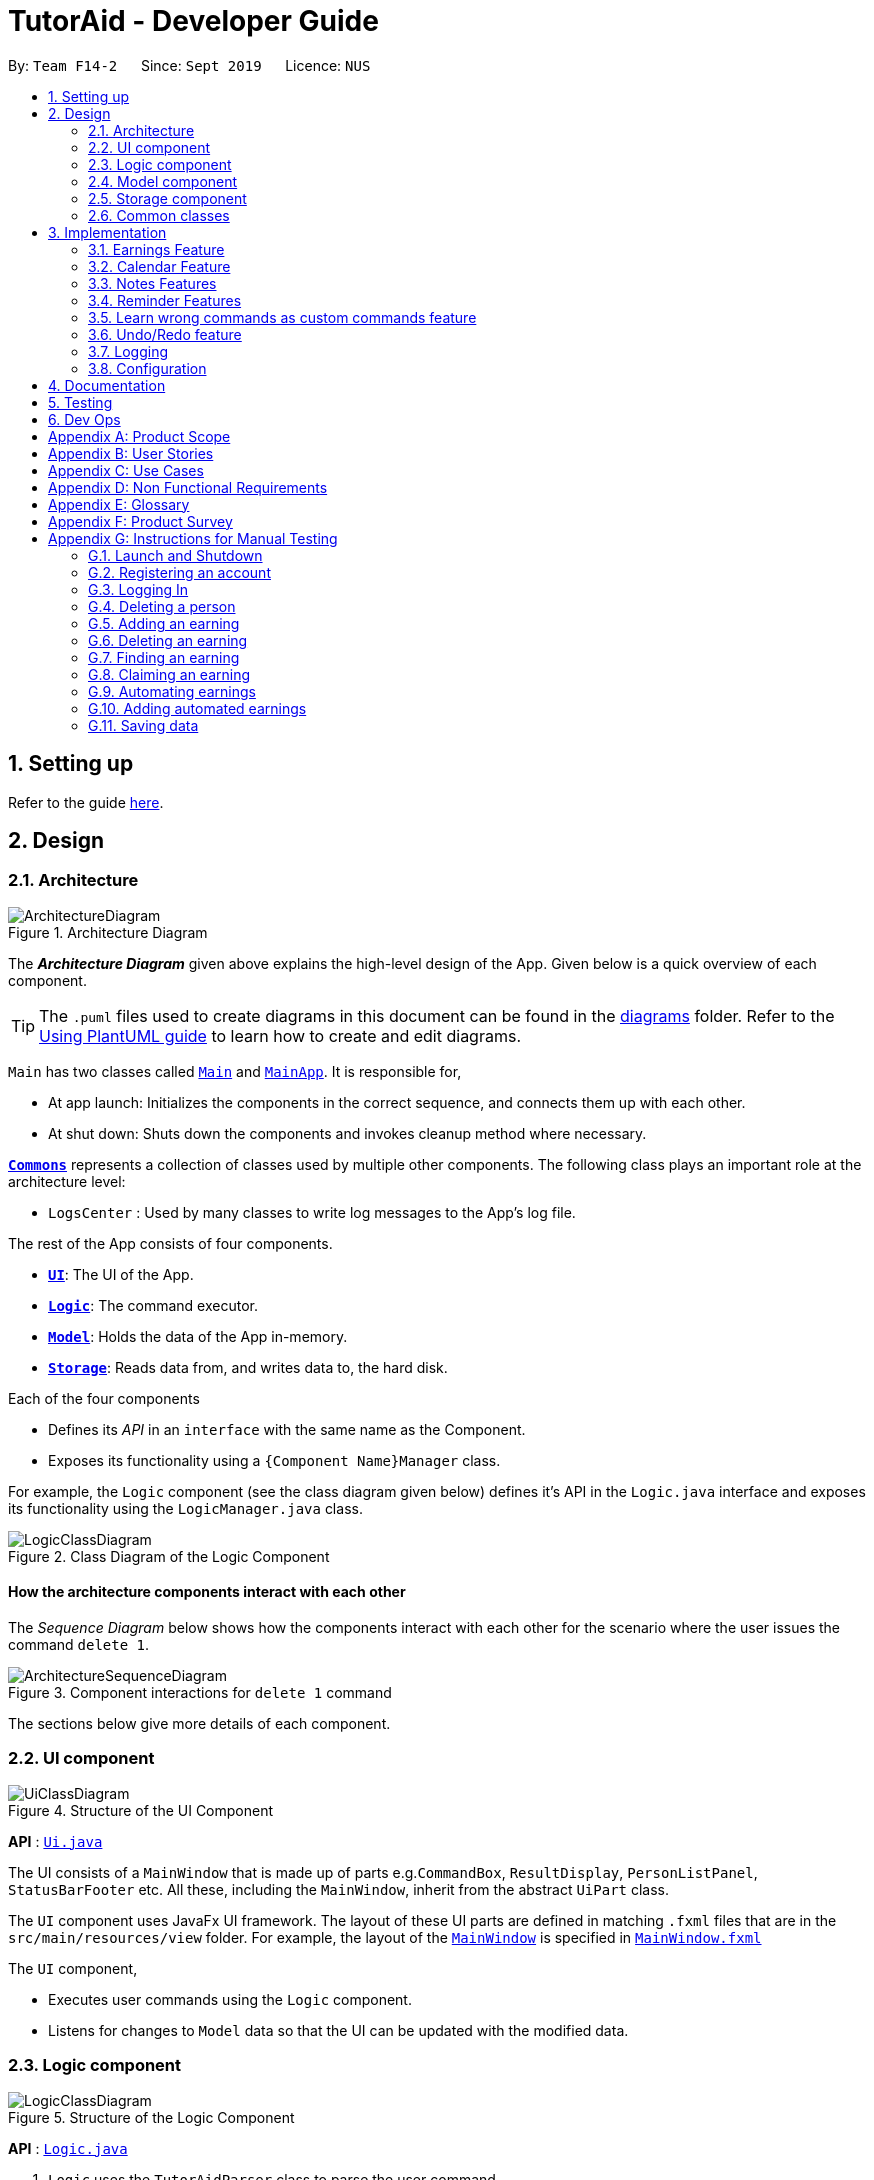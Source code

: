 = TutorAid - Developer Guide
:site-section: DeveloperGuide
:toc:
:toc-title:
:toc-placement: preamble
:sectnums:
:imagesDir: images
:stylesDir: stylesheets
:xrefstyle: full
ifdef::env-github[]
:tip-caption: :bulb:
:note-caption: :information_source:
:warning-caption: :warning:
endif::[]
:repoURL: https://github.com/AY1920S1-CS2103T-F14-2/main

By: `Team F14-2`      Since: `Sept 2019`      Licence: `NUS`

== Setting up

Refer to the guide <<SettingUp#, here>>.

== Design

[[Design-Architecture]]
=== Architecture

.Architecture Diagram
image::ArchitectureDiagram.png[]

The *_Architecture Diagram_* given above explains the high-level design of the App. Given below is a quick overview of each component.

[TIP]
The `.puml` files used to create diagrams in this document can be found in the link:{repoURL}/docs/diagrams/[diagrams] folder.
Refer to the <<UsingPlantUml#, Using PlantUML guide>> to learn how to create and edit diagrams.

`Main` has two classes called link:{repoURL}/src/main/java/seedu/address/Main.java[`Main`] and link:{repoURL}/src/main/java/seedu/address/MainApp.java[`MainApp`]. It is responsible for,

* At app launch: Initializes the components in the correct sequence, and connects them up with each other.
* At shut down: Shuts down the components and invokes cleanup method where necessary.

<<Design-Commons,*`Commons`*>> represents a collection of classes used by multiple other components.
The following class plays an important role at the architecture level:

* `LogsCenter` : Used by many classes to write log messages to the App's log file.

The rest of the App consists of four components.

* <<Design-Ui,*`UI`*>>: The UI of the App.
* <<Design-Logic,*`Logic`*>>: The command executor.
* <<Design-Model,*`Model`*>>: Holds the data of the App in-memory.
* <<Design-Storage,*`Storage`*>>: Reads data from, and writes data to, the hard disk.

Each of the four components

* Defines its _API_ in an `interface` with the same name as the Component.
* Exposes its functionality using a `{Component Name}Manager` class.

For example, the `Logic` component (see the class diagram given below) defines it's API in the `Logic.java` interface and exposes its functionality using the `LogicManager.java` class.

.Class Diagram of the Logic Component
image::LogicClassDiagram.png[]

[discrete]
==== How the architecture components interact with each other

The _Sequence Diagram_ below shows how the components interact with each other for the scenario where the user issues the command `delete 1`.

.Component interactions for `delete 1` command
image::ArchitectureSequenceDiagram.png[]

The sections below give more details of each component.

[[Design-Ui]]
=== UI component

.Structure of the UI Component
image::UiClassDiagram.png[]

*API* : link:{repoURL}/src/main/java/seedu/address/ui/Ui.java[`Ui.java`]

The UI consists of a `MainWindow` that is made up of parts e.g.`CommandBox`, `ResultDisplay`, `PersonListPanel`, `StatusBarFooter` etc. All these, including the `MainWindow`, inherit from the abstract `UiPart` class.

The `UI` component uses JavaFx UI framework. The layout of these UI parts are defined in matching `.fxml` files that are in the `src/main/resources/view` folder. For example, the layout of the link:{repoURL}/src/main/java/seedu/address/ui/MainWindow.java[`MainWindow`] is specified in link:{repoURL}/src/main/resources/view/MainWindow.fxml[`MainWindow.fxml`]

The `UI` component,

* Executes user commands using the `Logic` component.
* Listens for changes to `Model` data so that the UI can be updated with the modified data.

[[Design-Logic]]
=== Logic component

[[fig-LogicClassDiagram]]
.Structure of the Logic Component
image::LogicClassDiagram.png[]

*API* :
link:{repoURL}/src/main/java/seedu/address/logic/Logic.java[`Logic.java`]

.  `Logic` uses the `TutorAidParser` class to parse the user command.
.  This results in a `Command` object which is executed by the `LogicManager`.
.  The command execution can affect the `Model` (e.g. adding a person).
.  The result of the command execution is encapsulated as a `CommandResult` object which is passed back to the `Ui`.
.  In addition, the `CommandResult` object can also instruct the `Ui` to perform certain actions, such as displaying help to the user.

Given below is the Sequence Diagram for interactions within the `Logic` component for the `execute("delete 1")` API call.

.Interactions Inside the Logic Component for the `delete 1` Command
image::DeleteSequenceDiagram.png[]

NOTE: The lifeline for `DeleteCommandParser` should end at the destroy marker (X) but due to a limitation of PlantUML, the lifeline reaches the end of diagram.

[[Design-Model]]
=== Model component

.Structure of the Model Component
image::ModelClassDiagram.png[]


*API* : link:{repoURL}/src/main/java/seedu/address/model/Model.java[`Model.java`]

The `Model`,

* stores a `UserPref` object that represents the user's preferences.
* stores the Address Book data.
* exposes an unmodifiable `ObservableList<Person>` that can be 'observed' e.g. the UI can be bound to this list so that the UI automatically updates when the data in the list change.
* does not depend on any of the other three components.

[[Design-Storage]]
=== Storage component

.Structure of the Storage Component
image::StorageClassDiagram.png[]


*API* : link:{repoURL}/src/main/java/seedu/address/storage/Storage.java[`Storage.java`]

The `Storage` component,

* can save `UserPref` objects in json format and read it back.
* can save the Address Book data in json format and read it back.

// tag::accountStorage[]
==== Account Storage
All accounts are stored in a JSON file called accountslist.json. This file is generated once you register an account. The username
and password is stored inside the the JSON file with salt hashing thus, the account details cannot be seen by everyone.

*Design Considerations*
We realised that storing the accounts by itself would allow anyone to see the username and passwords. Hence, we decided to
use a password authentication method and salt hashing to cover the passwords of the accounts.

In addition, we decided to go with using a JSON file instead of XML file due to these considerations:

.Account File Storage function alternatives
[options="header,footer"]
|=======================
| Design Consideration | Pros and Cons
| JSON File (Current Choice)   | *Pros* : More familiarity with JSON files. More compact and can be easily loaded. Flexible

                                        *Cons* : Bad Schema support and namespace support

| XML File | *Pros* : Easy transfer of data between seperate systems. Good at storing data that will be readby 3rd parties.

                                        *Cons* : Not familiar with it and we would require more time to learn how to use it.
|=======================

*Security Considerations*
As of now, only password hashing is done to protect the accounts from being seen by unwanted eyes. We have planned ahead of time and decided
to implement better security options for v2.0.

* *Store accounts on a backend server:* The project restricts us and as of now, it is not implemented. The advantages of storing the accounts in  database
is that it can be a lot more secure.

* *Encrypt the Account JSON file:* This will prevent other users from easily clicking into the data file and make it more secure.
// end::accountStorage[]

[[Design-Commons]]
=== Common classes

Classes used by multiple components are in the `seedu.addressbook.commons` package.

== Implementation

This section describes some noteworthy details on how certain features are implemented.

=== Earnings Feature

// tag::earnings[]
==== Add Earnings

The `add_earnings` command allows for tutors to add their earnings into TutorAid.

The format for the `add_earnings` command is as follows:

 add_earnings d/<DATE> type/<TYPE> c/<CLASSID> amt/<AMOUNT>

*Overview*

The `add_earnings` mechanism is facilitated by `AddEarningsCommand` and `AddEarningsCommandParser`, taking in the
following input from the user: `Date`, `Type`, `ClassId`, `Amount`, which will construct `Earnings` objects.

.Add Earnings Command Sequence Diagram
image::AddEarningsSequenceDiagram.png[width="600"]

The `AddEarningsCommand` implements `Parser` with the following operation:

* `AddEarningsCommandParser#parse()` - This operation will take in a `String` input from the user and create
 individual objects based on the prefixes `d/`, `c/`, `type/` and `amt/`. The `String` value after the respective prefixes
 will create the respective objects. A validation check will be done to ensure that the strings that are entered
by the user is entered correctly. If any of the strings entered are invalid, an error will be shown to the user to
enter the correct format of the respectives objects.

** `date` would use `ParserUtil#parseDate()` to ensure that the date typed by the user is in the correct format of
DD/MM/YYYY.

** `type` would use `ParserUtil#parseType()` to ensure that the type entered by the user is valid.

** `classId` would use `ParserUtil#parseClassId()` to ensure that the class id typed in by the user is in the correct format.

** `amount` would use `ParserUtil#parseAmount()` to ensure that the amount entered by the user is in the correct format with
2 decimal places to represent the cents.

* After validation of the individual objects, an `Earnings` object would be created with the parameters `date`, `type`, `classId`
 and `amount`.

* `AddEarningsCommandParser` would then return a `AddEarningsCommand` object with the parameter, `Earnings` object.


*Example Scenerio*


* Step 1: The user enters `add_earnings d/04/08/2019 type/tut c/CS1231 amt/50.00` to add an earning for teaching classes.
In this example, it adds an `Earnings` object that the user has earned $50.00 by teaching a CS1231 tutorial class on 4th August 2019.

* Step 2: `LogicManager` would use `TutorAidParser#parse()` to parse input from the user.

* Step 3: `TutorAidParser` would match the command word given by the user with the correct command. In this example,
the given command is `add_earnings`, thus, `AddEarningsCommandParser` object would be created with the user's input.

* Step 4: `AddEarningsCommandParser` performs a validation check on each of the respective objects through
`AddEarningsCommandParser#parse()`. In this case, it would use `ParserUtil#parseDate()`, `ParserUtil#parseType()`, `ParserUtil#parseClassId()`
and `ParserUtil#parseAmount()`. It would then return a `AddEarningsCommand` object with an `Earnings` object.

* Step 5: `LogicManager` would execute `AddEarningsCommand#execute`. In this particular method, the `Earnings` object will be
check with the rest of the prior `Earnings` object, to ensure that there is no duplicate `Earnings` object. If there are no similar
`Earnings` object with the same parameters created previously, it would then be added into the earnings list.

* Step 6: `AddEarningsCommand` would then return a `CommandResult` to `LogicManager`, which would show the user that the new `Earnings`
object have been successfully added.
// end::earnings[]

==== Delete Earnings
This command allows the user to delete an earnings from the existing earnings list through
its index.

The delete earnings command is facilitated by the `DeleteEarningsCommand` and `DeleteEarningsCommandParser`.

The delete earnings command is part of the logic component of our application. It interacts with the model component
of or software application.

*Overview*

The `DeleteEarningsCommandParser` implements `Parser` with the following operation:

* `DeleteEarningsCommandParser#parse()` - This operation will take in an `int` input from the user, that the
 user wants to delete, which will correspond to the index shown on the earnings list on the application. This will delete
 the earnings in the earnings list. If an invalid format is entered or an invalid index is entered, there will be a prompt
 from the commmand parser.

*Current Implementation*

The delete earnings command is executed by the `DeleteEarningsCommand`. Currently, the deletion of any earnings is done based
on the `INDEX` of te earnings entry.

During the design of our delete earnings function, we considered between two alternatives.

* *Alternative 1: (Current Choice)*
Delete Earnings by Index.
** *Pros:* Each earnings is already listed with a unique index, deletion by index is intuitive, less prone to bugs and
 easier to implement.

** *Cons:*  If the user has added a long list of earnings, the user has to look through the whole list and scroll down
to look for the index of the earnings that the user wants to delete.

* *Alternative 2:*
Delete Earnings by Class Id or Date.
** *Pros:* User has no need to scroll through the list and can delete the earnings in mind easily by typing in the class id or
 the date.

** *Cons:* Different Earnings might have similar class id and/or date, thus deleting by class id or date might
cause many earnings to be deleted or the wrong ones to be deleted.

We have decided to go with the first alternative as it reduces the number of potential bugs and the complexities involved
when taking into accout the different cases and scenarios upon the second alternative. In addition, by using the first alternative,
users can take advantage of the `find_earnings` command and then delete from that list.

==== Update Earnings
*TutorAid* allows the user to update any earnings by using a combination of its `INDEX` and any of the attributes of earnings.

* `update_earnings 3 type/tutorials`
* `update_earnings 1 d/03/11/2019`

The above commands update the earnings type at index 3 on the list to type-tutorials and updates the earnings date at
index 1 to date 03/11/2019.

*Current Implementation*

The `UpdateEarningsCommandParser` implements `Parser` with the following operation:

* `UpdateEarningsCommandParser#parse()` - This operation will take in an `int` input and any combination of the attributes
of earnings that the user wants to update, namely: `DATE`, `TYPE`, `AMOUNT` and `CLASSID`. Attributes that are to be updated
have to be preceded by their respective prefixes, `d/`, `type/`, `amt/` and `c/`. A validation check will be imposed upon updating of each
object. Any checks that fails the verification will prompt the user on the failed attribute.

Here is a step-by-step process on how the update earnings command alters and updates the attribute of the earnings entry.

*Example Scenario*

* Step 1: The user enters `update_earnings 3 c/CS1101S` to correct a mistake in entering the `CLASS_ID`
for an earning for teaching classes. This updates the `Earnings` object at index 3 and changes the class id to
CS1101S.

* Step 2: `LogicManager` would use `TutorAidParser#parse()` to parse input from the user.

* Step 3: `TutorAidParser` would match the command word given by the user with the correct command. In this example,
the given command is `update_earnings`, thus, `UpdateEarningsCommandParser` object would be created with the user's input.

* Step 4: `UpdateEarningsCommandParser` performs a validation check on each of the respective objects through
`UpdateEarningsCommandParser#parse()`. In this case, it would use `ParserUtil#parseClassId()`.
It would then return a `UpdateEarningsCommand` object with an `Index` object and an `EditEarningsDescriptor` object.

* Step 5: `LogicManager` would execute `UpdateEarningsCommand#execute`. In this particular method, another
method `UpdateEarningsCommand#createEditedEarnings` would make use of the `EditEarningsDescriptor` object to
create a new `Earnings` object. Afterwards, this `Earnings` object would be check with the rest of
the prior `Earnings` object, to ensure that there is no duplicate `Earnings` object. If there are no similar
`Earnings` object with the same parameters created previously, it would then be added into the earnings list.

* Step 6: `UpdateEarningsCommand` would then return a `CommandResult` to `LogicManager`, which would show the user that the new `Earnings`
object have been successfully updated.

// tag::otherEarnings[]
==== Weekly Earnings
The `weekly_earnings` command allows users to add earnings into a list. This list adds earnings weekly by invoking the `auto` command automatically.
This helps to lessen the workload on the user as the user does not need to add a new earnings every week.

The format for the `weekly_earnings` command is as follows:

 weekly_earnings INDEX count/<NUM_OF_WEEKS>

*Overview*

The `weekly_earnings` mechanism is facilitated by `AutoAddEarningsCommand` and `AutoAddEarningsCommandParser`, taking in the
following input from the user: `Index` and `Count`, which would be associated with the  `Earnings` object that is
referenced from the `Index`. The `Count` object represents the number of weeks the earnings are to be added to the list.

The `AutoAddEarningsCommand` implements `Parser` with the following operation:

* `AutoAddEarningsCommandParser#parse()` - This operation will take in an `int` input from the user, followed by a
 `String` input from the user and create individual objects based on the prefix `count/`. The `String` value after the prefix
will create a `Count` object. A validation check will be done to ensure that the string that is entered
by the user is entered correctly. If the string entered is invalid, an error will be shown to the user to
enter the correct format of the `Count` object.

** `index` would use `ParserUtil#parseIndex()` to ensure that the index typed in by the user is in the correct format and is valid.

** `count` would use `ParserUtil#parseCount()` to ensure that the count typed by the user is in the correct format and
between 0 - 13 (inclusive).

* After validation of the individual objects, the particular `Earnings` object would have a `Count` object and be added to a list
that is ready to be added automatically.

* `AutoAddEarningsCommandParser` would then return a `AutoAddEarningsCommand` object with the parameters, `Index` and `Count` object.

*Example Scenerio*


* Step 1: The user enters `weekly_earnings 2 count/3` to add that indexed earnings to a list of earnings to be added on the
same day of the week, every week. For example, if the referenced earnings has a date of `01/11/2019`, which is a Friday,
that particular earnings will be added on every Friday for a total of 3 weeks.

* Step 2: `LogicManager` would use `TutorAidParser#parse()` to parse input from the user.

* Step 3: `TutorAidParser` would match the command word given by the user with the correct command. In this example,
the given command is `weekly_earnings`, thus, `AutoAddEarningsCommandParser` object would be created with the user's input.

* Step 4: `AutoAddEarningsCommandParser` performs a validation check on each of the respective objects through
`AutoAddEarningsCommandParser#parse()`. In this case, it would use `ParserUtil#parseIndex()` and `ParserUtil#parseCount()`.
It would then return a `AutoAddEarningsCommand` object with an `Index` and `Count` objects.

* Step 5: `LogicManager` would execute `AutoAddEarningsCommand#execute`. In this particular method, the `Earnings` object will be
check with the rest of the prior `Earnings` object that has been added to the auto addition of earnings list,
 to ensure that there is no duplicate `Earnings` object in the list. If there are no similar
`Earnings` object with the same parameters created previously, it would then be added into the auto addition earnings list.

* Step 6: `AutoAddEarningsCommand` would then return a `CommandResult` to `LogicManager`, which would show the user that the new `Earnings`
object have been successfully added to the list.

==== Auto Add
This command, `auto`, allows the user to add all the earnings that has been previously added before and the command `weekly_earnings`
 has been used on the particular earnings. You can refer to the activity diagram below to have a clearer understanding.

.Auto Command Activity Diagram
image::AutoActivityDiagram.png[width="600"]

*Overview*
The auto command is facilitated by `AutoCommand`.

* `AutoCommand#execute` - This operation checks the current day of the week and checks against the `HashMap` of the earnings list.
If there are `Earnings` object associated with the current day of the week and the `Earnings` object has a `Count` object associated
with it that is more than 1. The earnings inside the `ArrayList` inside the `HashMap` would be added into the earnings list.

*Example Scenario*

* Step 1: The user enters `auto` to add all his days earnings into the earnings list.

* Step 2: `LogicManager` would use `TutorAidParser#parse()` to parse input from the user.

* Step 3: `TutorAidParser` would match the command word given by the user with the correct command. In this example,
the given command is `auto`, thus, `AutoCommand` object would be created with the user's input.

* Step 4: `LogicManager` would execute `AutoCommand#execute`. In this particular method, the `execute` command would check the day of the week.
It would then check with the `HashMap` to check if there is any `ArrayList` of `Earnings` object to be added in. If there is no `ArrayList` available, no earnings would be added.
 If there is an `ArrayList` mapped to the day of the week, the method would then check through every `Earnings` object in the `ArrayList`. In each `Earnings` object, there is a `Count` object associated to it.
If the `Count` object has a more than 1, the `Earnings` object would be added into the current earnings list. If the `Count` object has a value of 0, the `Earnings` object would be removed from the `ArrayList`.

* Step 6: `AutoCommand` would then return a `CommandResult` to `LogicManager`, which would show the user that the new `Earnings`
object have been successfully added to the list.
// end::otherEarnings[]

// tag::Calendar[]
=== Calendar Feature

==== Add Tasks
The `add_task` command allows for tutors to add their tasks into TutorAid.

The format for the `add_task` command is as follows:

 add_task c/<CLASSID> mark/<MARKING> tt/<TASKTIME> ...

*Overview*

The add claim `add_task` mechanism is facilitated by `AddTaskCommand` and `AddTaskCommandParser`, taking in the
following input from the user: `ClassId`, `Marking`, `TaskTime` which will construct `Task` objects.

.Add Task Command Sequence Diagram
image::AddTaskSequenceDiagram.png[]
NOTE: The lifeline for `AddTaskCommandParser` should end at the destroy marker (X) but due to a limitation of PlantUML, the lifeline reaches the end of diagram.

The `AddTaskCommand` implements `Parser` with the following operation:

* `AddTaskCommandParser#parse()` - This operation will take in a `String` input from the user and create
individual objects based on the prefixes `c/`, `mark/` and `tt/`. The `String` value after the respective prefixes
will create the respective objects. A validation check will be done to ensure that the strings that are entered
by the user is entered correctly. If any of the strings entered are invalid, an error will be shown to the user to
enter the correct format of the respective objects.

** `classId` would use `ParserUtil#parseClassId()` to ensure that the class id typed in by the user is in the correct format.

** `mark` would use `ParserUtil#parseMarking()` to ensure that the Marking entered by the user is in the correct format with only "Y" or "N".

** `taskTime` would use `ParseUtil#parseTaskTimes()` to ensure that the TaskTime entered by the user is in the correct format.

* After validation of the individual objects, an `Task` object would be created with the parameters `classId`, `Marking`,
and `taskTime`.

* `AddTaskCommandParser` would then return a `AddTaskCommand` object with the parameter, `Task` object.

The following activity diagram summarizes what happens when a user executes a new command.

image::AddTaskActivityDiagram.png[]

*Example Scenerio*


* Step 1: The user enters `add_task c/CS2103T Lecture  mark/Y tt/20/9/2019 13:00, 21/9/2019 16:00 tt/21/9/2019 13:00, 21/9/2019 15:00`
to add an task into the calendar.
This adds an `Task` object, which is a module CS2103T that the user need to attempt at 1pm of 20th and 21st September 2019.
The task is marked so that it would be reminded.

* Step 2: `LogicManager` would use `AddressBookParser#parse()` to parse input from the user.

* Step 3: `AddressBookParser` would match the command word given by the user with the correct command. In this example,
the given command is `add_task`, thus, `AddTaskCommandParser` object would be created with the user's input.

* Step 4: `AddTaskCommandParser` performs a validation check on each of the respective objects through
`AddTaskCommandParser#parse()`. In this case, it would use `ParserUtil#parseClassId()`, `ParserUtil#parseMarking()`, and
`ParserUtil#parseTaskTimes()`. It would then return a `AddTaskCommand` object with an `Task` object.

* Step 5: `LogicManager` would execute `AddTaskCommand#execute`. In this particular method, the `Task` object will be
check with the rest of the prior `Task` object, to ensure that there is no duplicate `Task` object. If there are no similar
`Task` object with the same parameters created previously, it would then be added into the task list.

* Step 6: `AddTaskCommand` would then return a `CommandResult` to `LogicManager`, which would show the user that the new `Task`
object have been successfully added.
// end::Calendar[]

//tag::NotesDG[]
=== Notes Features
==== Add Notes
The `addnote` command allows for tutors to add their notes into TutorAid.

The format for the `addnote` command is as follows:

 addnote c/<MODULE_CODE> type/<CLASS_TYPE> note/<NOTE_CONTENT>

*Overview*

The add claim `addnotes` mechanism is facilitated by `AddNotesCommand` and `AddNotesCommandParser`, taking in the
following input from the user: `Module_Code`, `Class_Type` and `Note_Content`, which will construct `Notes` objects.

.Add Note Command Sequence Diagram
image::AddNotesSequenceDiagram.png[]

The `AddNotesCommand` implements `Parser` with the following operation:

* `AddNotesCommandParser#parse()` - This operation will take in a `String` input from the user and create
individual objects based on the prefixes `c/`, `type/` and `note/`. The `String` value after the respective prefixes
will create the respective objects. A validation check will be done to ensure that the strings that are entered
by the user is entered correctly. If any of the strings entered are invalid, an error will be shown to the user to
enter the correct format of the respective objects.

** `c` would use `ParserUtil#parseClassId()` to ensure that the module code entered by the user is in the correct format of
CSXXXX.

** `type` would use `ParserUtil#parseClassType()` to ensure that the class typed input by the user is in the correct format of
CSXXXX.

** `note` would use `ParserUtil#parseContent()` to ensure that the content typed in by the user is in not empty.

* After validation of the individual objects, a `Notes` object would be created with the parameters `code`, `type` and `content`.

* `AddNotesCommandParser` would then return a `AddNotesCommand` object with the parameter, `Notes` object.

The following activity diagram summarizes what happens when a user executes a new command.

image::AddNotesActivityDiagram.png[width="200"]

*Example Scenerio*

* Step 1: The user enters `addnote c/CS2103T type/tut note/Update Project` to add a note for teaching classes.
This adds a `Notes` object that the user has added to record what needs to be done for the class.

* Step 2: `LogicManager` would use `TutorAidParser#parse()` to parse input from the user.

* Step 3: `TutorAidParser` would match the command word given by the user with the correct command. In this example,
the given command is `addnote`, thus, `AddNotesCommandParser` object would be created with the user's input.

* Step 4: `AddNotesCommandParser` performs a validation check on each of the respective objects through
`AddNotesCommandParser#parse()`. In this case, it would use `ParserUtil#parseClassId()`, `ParserUtil#parserClassType()` and `ParserUtil#parseContent()`.
It would then return a `AddNotesCommand` object with an `Notes` object.

* Step 5: `LogicManager` would execute `AddNotesCommand#execute`. In this particular method, the `Notes` object will be
check with the rest of the prior `Notes` object, to ensure that there is no duplicate `Notes` object. If there are no similar
`Notes` object with the same parameters created previously, it would then be added into the notes list.

* Step 6: `AddNotesCommand` would then return a `CommandResult` to `LogicManager`, which would show the user that the new
`Notes` object have been successfully added.

//end::NotesDG[]

//tag::reminders[]
=== Reminder Features
==== Add Reminder
The `add_reminder` command allows for tutors to add their reminders into TutorAid.

The format for the `add_reminder` command is as follows:

 add_reminder rd/<DESCRIPTION rt/<TIME>

*Overview*

The add claim `add_reminder` mechanism is facilitated by `addReminderCommand` and `addReminderParser`, taking in the
following input from the user: `Description`, `Time`, which will construct `Reminder` objects.

.Add Reminder Command Sequence Diagram
##diagram to be added

The `addReminderCommand` implements `Parser` with the following operation:

* `addReminderParser#parse()` - This operation will take in a `String` input from the user and create
individual objects based on the prefixes `rd/` and `rt/`. The `String` value after the respective prefixes
will create the respective objects. A validation check will be done to ensure that the strings that are entered
by the user is entered correctly. If any of the strings entered are invalid, an error will be shown to the user to
enter the correct format of the respectives objects.

** `description` would use `ParserUtil#parseReminderDescription()` to ensure that the description typed by the user is in the correct format.

** `time` would use `ParserUtil#parseReminderTime()` to ensure that the content is in the correct format.

* After validation of the individual objects, a `Reminder` object would be created with the parameters `description` and `time`.

* `addReminderParser` would then return a `addReminderCommand` object with the parameter, `Reminder` object.

The following activity diagram summarizes what happens when a user executes a new command.

##diagram to be added

*Example Scenerio*

* Step 1: The user enters `add_reminder rd/teach rt/23/01/2019` to add a reminder for teaching classes.
This adds an `Notes` object that the user has added to record what needs to be done for the class.

* Step 2: `LogicManager` would use `TutorAidParser#parse()` to parse input from the user.

* Step 3: `TutorAidParser` would match the command word given by the user with the correct command. In this example,
the given command is `add_reminder`, thus, `addReminderParser` object would be created with the user's input.

* Step 4: `addReminderParser` performs a validation check on each of the respective objects through
`addReminderParser#parse()`. In this case, it would use `ParserUtil#parseReminderDescription()` and `ParserUtil#parseReminderTime()`.
It would then return a `addReminderCommand` object with a `Reminder` object.

* Step 5: `LogicManager` would execute `addReminderCommand#execute`. In this particular method, the `Reminder` object will be
check with the rest of the prior `Reminder` object, to ensure that there is no duplicate `Reminder` object. If there are no similar
`Reminder` object with the same parameters created previously, it would then be added into the reminder list.

* Step 6: `addReminderCommand` would then return a `CommandResult` to `LogicManager`, which would show the user that the new
`Reminder` object have been successfully added.
//end::reminders[]

// tag::learncustomcommands[]
=== Learn wrong commands as custom commands feature
The main point of this feature is to learn a user's typing habits so as to give them a more seamless experience
while using TutorAid by adapting to their typing style so that they do not have to memorize
built in commands. This is done by having TutorAid trigger in and out of "learner" mode.

==== Implementation
A `CommandResult` object now has an added boolean `isUnknown` instance variable to indicate if the command entered is
an unknown command. Using this, TutorAid shifts between "learner" mode and normal mode:

.How TutorAid goes from normal to "learner" mode
image::changeLearner.png[width="800"]

.How TutorAid goes from "learner" to normal mode
image::changeNormal.png[width="800"]

The effect of being in "learner" mode results in the `TutorAidParser` using different methods to parse the command. This will be elaborated on in the sample use scenario below.

While in "learner" mode, TutorAid can map wrong commands to the actions of known commands. These wrong/custom command keywords and their mappings are stored locally in TutorAid.json with
the help of `JsonAdaptedCommand` and the fact that commands are now modelled as a `CommandObject` that contains their `CommandWord` and `CommandAction`.

A TreeMap is now being used in the process of parsing commands. New command classes such as `UnknownCommand`, `NewCommand` and `CancelCommand` were also created.
// end::learncustomcommands[]
// tag::stepsCustomCommands[]
Given below is an example usage scenario and how the learn custom command mechanism behaves at each step.

Step 1. The user launches the application for the first time. The `TutorAidParser` will be initialized and all basic
commands and previous existing custom commands will be added to its TreeMap via `TutorAidParser#initialiseBasicCommands()`.

Step 2. The user enters `plus` instead of `add`. `TutorAidParser` does a lookup in its TreeMap in the `TutorAidParser#parseCommand(String userInput)` method and returns a new `UnknownCommand` since
the TreeMap does not contain the keyword `plus`.

Step 3. The `UnknownCommand` is executed by `Logic` and `plus` is saved on the `savedCommand` Stack in the `Model` component. Subsequently, the `CommandResult` is passed to `MainWindow` to display the corresponding text on the GUI. This `CommandResult` triggers TutorAid into "learner" mode via the earlier explained implementation.

Step 4. TutorAid prompts the user to type in a valid command to map the unknown command to. The user types in another wrong command that is not recognised. This time, he enters `ad` instead of `add`. Since TutorAid is in "learner" mode, the method `TutorAidParser#checkCommand(String userInput, String prevUnknownCommand)` is now called instead of `TutorAidParser#parseCommand(String userInput)`. Note that `prevUnknownCommand` is the last saved command retrieved from the `savedCommand` Stack.

[NOTE]
`Logic#execute(String userInput)` has been changed to `Logic#execute(String userInput, boolean isUnknown)` to account for different execution pathways when in normal and "learner" mode.

Step 5. In `TutorAidParser#checkCommand(String userInput, String prevUnknownCommand)`, the command is still not recognized and another `UnknownCommand` is returned and `ad` is also saved.
Steps 3-5 occurs continuously as long as an unknown command is being supplied or until the user cancels the operation by typing in `cancel`.

Step 6. The user inputs a valid command. `TutorAidParser#checkCommand(String userInput, String prevUnknownCommand)` now finds the valid command in the TreeMap. With the latest `prevUnknownCommand` retrieved from the Stack, the unknown command and action of the valid command is added as a key-value pair to the TreeMap and a `NewCommand` object is returned and executed to store this new command mapping with the help of `Model`.

Step 7. `NewCommand` has a `CommandResult` with an `isUnknown` value of `false`. This will trigger TutorAid back to normal mode. Normal commands can then be performed as `TutorAidParser#parseCommand(String userInput)` will now be called again instead of `TutorAidParser#checkCommand(String userInput, String prevUnknownCommand)`.

// end::stepsCustomCommands[]
// tag::diagramsCustomCommands[]
The following sequence diagrams shows how the learn custom command operation works:

Firstly an unknown command is supplied,

image::UnknownCommandDiagram.png[width="700"]

NOTE: The lifeline for `UnknownCommand` should end at the destroy marker (X) but due to a limitation of PlantUML, the lifeline reaches the end of diagram.

After which, a known command is supplied,

image::NewCommandDiagram.png[width="700"]
// end::diagramsCustomCommands[]
// tag::activityCustomCommands[]
The following activity diagram summarizes what happens when a user executes a new command:

image::LearnCustomCommandsActivityDiagram.png[width="500"]

==== Design Considerations

===== Aspect: Data structure to support the learning of custom commands

* **Alternative 1 (current choice):** Add all `CommandObject` objects in the `ObservableList<CommandObject>` into a TreeMap.
** Pros: Future queries to determine if a command exists or not only requires O(1) time.
** Cons: The first iteration to populate the TreeMap still takes O(n) time.
* **Alternative 2:** Iterate through the `ObservableList<CommandObject>` to check if the command exists.
** Pros: We do not need to maintain a separate data structure, and just reuse what is already in the codebase. We also
do not need to waste time populating a TreeMap.
** Cons: Every single query costs O(n) time to check if the command exists.

// end::activityCustomCommands[]
// tag::undoAndRedo[]
=== Undo/Redo feature

The undo/redo mechanism is facilitated by `VersionedTutorAid`.
It extends `TutorAid` with an undo/redo history, stored internally as an `tutorAidStateList` and `currentStatePointer`.
Additionally, it implements the following operations:

* `VersionedTutorAid#commit()` -- Saves the current tutor aid state in its history.
* `VersionedTutorAid#undo()` -- Restores the previous tutor aid state from its history.
* `VersionedTutorAid#redo()` -- Restores a previously undone tutor aid state from its history.

These operations are exposed in the `Model` interface as `Model#commitTutorAid()`, `Model#undoTutorAid()` and `Model#redoTutorAid()` respectively.

Given below is an example usage scenario and how the undo/redo mechanism behaves at each step.

Step 1. The user launches the application for the first time. The `VersionedTutorAid` will be initialized with the initial tutor aid state, and the `currentStatePointer` pointing to that single tutor aid state.

image::UndoRedoState0.png[]

Step 2. The user executes `delete 5` command to delete the 5th person in the tutor aid. The `delete` command calls `Model#commitTutorAid()`, causing the modified state of the tutor aid after the `delete 5` command executes to be saved in the `tutorAidStateList`, and the `currentStatePointer` is shifted to the newly inserted tutor aid state.

image::UndoRedoState1.png[]

Step 3. The user executes `add_task c/CS2103T ...` to add a new task. The `add_task` command also calls `Model#commitTutorAid()`, causing another modified tutor aid state to be saved into the `tutorAidStateList`.

image::UndoRedoState2.png[]

[NOTE]
If a command fails its execution, it will not call `Model#commitTutorAid()`, so the tutor aid state will not be saved into the `tutorAidStateList`.

Step 4. The user now decides that adding the task was a mistake, and decides to undo that action by executing the `undo` command. The `undo` command will call `Model#undoTutorAid()`, which will shift the `currentStatePointer` once to the left, pointing it to the previous tutor aid state, and restores the tutor aid to that state.

image::UndoRedoState3.png[]

[NOTE]
If the `currentStatePointer` is at index 0, pointing to the initial tutor aid state, then there are no previous tutor aid states to restore. The `undo` command uses `Model#canUndoTutorAid()` to check if this is the case. If so, it will return an error to the user rather than attempting to perform the undo.

The following sequence diagram shows how the undo operation works:

image::UndoSequenceDiagram.png[]

NOTE: The lifeline for `UndoCommand` should end at the destroy marker (X) but due to a limitation of PlantUML, the lifeline reaches the end of diagram.

The `redo` command does the opposite -- it calls `Model#redoTutorAid()`, which shifts the `currentStatePointer` once to the right, pointing to the previously undone state, and restores the tutor aid to that state.

[NOTE]
If the `currentStatePointer` is at index `tutorAidStateList.size() - 1`, pointing to the latest tutor aid state, then there are no undone tutor aid states to restore. The `redo` command uses `Model#canRedoTutorAid()` to check if this is the case. If so, it will return an error to the user rather than attempting to perform the redo.

Step 5. The user then decides to execute the command `list`. Commands that do not modify the tutor aid, such as `list`, will usually not call `Model#commitTutorAid()`, `Model#undoTutorAid()` or `Model#redoTutorAid()`. Thus, the `tutorAidStateList` remains unchanged.

image::UndoRedoState4.png[]

Step 6. The user executes `clear`, which calls `Model#commitTutorAid()`. Since the `currentStatePointer` is not pointing at the end of the `tutorAidStateList`, all tutor aid states after the `currentStatePointer` will be purged. We designed it this way because it no longer makes sense to redo the `add_task c/CS2103T ...` command. This is the behavior that most modern desktop applications follow.

image::UndoRedoState5.png[]
// end::undoAndRedo[]

The following activity diagram summarizes what happens when a user executes a new command:

image::CommitActivityDiagram.png[]

==== Design Considerations

===== Aspect: How undo & redo executes

* **Alternative 1 (current choice):** Saves the entire tutor aid.
** Pros: Easy to implement.
** Cons: May have performance issues in terms of memory usage.
* **Alternative 2:** Individual command knows how to undo/redo by itself.
** Pros: Will use less memory (e.g. for `delete`, just save the person being deleted).
** Cons: We must ensure that the implementation of each individual command are correct.



=== Logging

We are using `java.util.logging` package for logging. The `LogsCenter` class is used to manage the logging levels and logging destinations.

* The logging level can be controlled using the `logLevel` setting in the configuration file (See <<Implementation-Configuration>>)
* The `Logger` for a class can be obtained using `LogsCenter.getLogger(Class)` which will log messages according to the specified logging level
* Currently log messages are output through: `Console` and to a `.log` file.

*Logging Levels*

* `SEVERE` : Critical problem detected which may possibly cause the termination of the application
* `WARNING` : Can continue, but with caution
* `INFO` : Information showing the noteworthy actions by the App
* `FINE` : Details that is not usually noteworthy but may be useful in debugging e.g. print the actual list instead of just its size

[[Implementation-Configuration]]
=== Configuration

Certain properties of the application can be controlled (e.g user prefs file location, logging level) through the configuration file (default: `config.json`).

== Documentation

Refer to the guide <<Documentation#, here>>.

== Testing

Refer to the guide <<Testing#, here>>.

== Dev Ops

Refer to the guide <<DevOps#, here>>.

[appendix]
== Product Scope

*Target user profile*:

* has a need to manage classes and related tasks
* has a need to track earnings
* prefer desktop apps over other types
* can type fast
* prefers typing over mouse input
* is reasonably comfortable using CLI apps

*Value proposition*: manage calendar and track earnings faster than a typical mouse/GUI driven app

// tag::userStoriesAndCase[]
[appendix]
== User Stories

Priorities: High (must have) - `* * \*`, Medium (nice to have) - `* \*`, Low (unlikely to have) - `*`

[width="59%",cols="22%,<23%,<25%,<30%",options="header",]
|=======================================================================
|Priority |As a ... |I want to ... |So that I can...
|`* * *` |new user |see usage instructions |refer to instructions when I forget how to use the App

|`* * *` |tutor |add a new class | check the details of the task when I want

|`* * *` |tutor |edit an existing task |update task information when I need

|`* * *` |tutor |add my earnings |check my earnings when I want to

|`* * *` |tutor | check my existing classes| attend the classes in time

|`* * *` | tutor| check the information of my classes| know more about my students' situation

|`* *` | user | know what's the command format | key in the correct command

|`* *` |forgetful tutor user|be reminded before my tutorials |go for the tutorials on time

|`*` |caring tutor user |check the upcoming events |remind my students
|=======================================================================
// end::userStoriesAndCase[]
_{More to be added}_

[appendix]
== Use Cases

(For all use cases below, the *System* is the `TutorAid` and the *Actor* is the `user`, unless specified otherwise)

[discrete]
=== Use case: Delete task

*MSS*

1.  User requests to list tasks
2.  TutorAid shows a list of tasks
3.  User requests to delete a specific task in the list
4.  TutorAid deletes the person
+
Use case ends.

*Extensions*

[none]
* 2a. The list is empty.
+
[none]
** 2a1. TutorAid tells user that there is no task.
+
Use case ends.

* 3a. The given index is invalid.
+
[none]
** 3a1. TutorAid shows an error message.
+
Use case resumes at step 2. +




[discrete]
=== Use case: Delete Reminder

*MSS*

1.  User requests to list reminders
2.  TutorAid shows a list of reminders
3.  User requests to delete a specific reminder in the list
4.  TutorAid deletes the reminder
+
Use case ends.

*Extensions*

[none]
* 2a. The list is empty.
+
[none]
** 2a1. TutorAid tells user that there are no reminders.
+
Use case ends.

* 3a. The given index is invalid.
+
[none]
** 3a1. TutorAid shows an error message.
+
Use case resumes at step 2.

[discrete]
=== Use case: Add Earnings

*MSS*

1.  User adds an earnings by specifying its details
2.  TutorAid shows a success message
+
Use case ends.

*Extensions*

* 1a. The arguments provided are invalid.

** 1a1. TutorAid shows an error message.
+
Use case ends.

* 1b. The mandatory arguments are not provided.

** 1b1. TutorAid shows an error message.
+
Use case ends.

[discrete]
=== Use case: Delete Earnings

*MSS*

1.  User requests to change tab to earnings
2.  TutorAid shows a list of earnings
3.  User requests to delete a specific earnings in the list
4.  TutorAid deletes the earnings
+
Use case ends.

*Extensions*

* 2a. The list is empty.
+
Use case ends

* 3a. The given index is invalid.

** 3a1. TutorAid shows an error message.
+
Use case resumes at step 2.

[discrete]
=== Use case: Find Earnings

*MSS*

1.  User requests to find earnings with specified keyword(s)
2.  TutorAid shows a success message
+
Use case ends.

*Extensions*

* 1a. The mandatory arguments are not provided.

** 1a1. TutorAid shows an error message.
+
Use case ends.

* 2a. The arguments provided have no match.

** 2a1. TutorAid shows an empty list.
+
Use case ends.

[discrete]
=== Use case: Claim Earnings

*MSS*

1.  User requests to claim earnings with specified arguments
2.  TutorAid shows a success message
+
Use case ends.

*Extensions*

* 1a. The mandatory arguments are not provided.

** 1a1. TutorAid shows an error message.
+
Use case ends.

* 1b. The arguments provided are invalid.

** 1b1. TutorAid shows an error message.
+
Use case ends.

[discrete]
=== Use case: Automate Earnings

*MSS*

1.  User requests to change tab to earnings
2.  TutorAid shows a list of earnings
3.  User requests to automate a specific earnings in the list
4.  TutorAid add the earnings into a list.
+
Use case ends.

*Extensions*

* 2a. The list is empty.
+
Use case ends

* 3a. The mandatory arguments are not provided.

** 3a1. TutorAid shows an error message.
+
Use case ends.

* 3b. The arguments provided are invalid.

** 3b1. TutorAid shows an error message.
+
Use case ends.

* 3c. The given index is invalid.

** 3c1. TutorAid shows an error message.
+
Use case resumes at step 2.

[discrete]
=== Use case: Add Automated Earnings

*MSS*

1.  User requests to add automated earnings
2.  TutorAid shows a success message
+
Use case ends.

*Extensions*

* 1a. No new earnings are added.

** 1a1. TutorAid shows an error message.
+
Use case ends

_{More to be added}_

[appendix]
== Non Functional Requirements

.  Should work on any <<mainstream-os,mainstream OS>> as long as it has Java `11` or above installed.
.  Should be able to hold up to 1000 tasks without a noticeable sluggishness in performance for typical usage.
.  A user with above average typing speed for regular English text (i.e. not code, not system admin commands) should be able to accomplish most of the tasks faster using commands than using the mouse.

_{More to be added}_

[appendix]
== Glossary

[[mainstream-os]] Mainstream OS::
Windows, Linux, Unix, OS-X

[[private-contact-detail]] Private contact detail::
A contact detail that is not meant to be shared with others

[appendix]
== Product Survey

*Product Name*

Author: ...

Pros:

* ...
* ...

Cons:

* ...
* ...

[appendix]
== Instructions for Manual Testing

Given below are instructions to test the app manually.

[NOTE]
These instructions only provide a starting point for testers to work on; testers are expected to do more _exploratory_ testing.

=== Launch and Shutdown

. Initial launch

.. Download the jar file and copy into an empty folder
.. Double-click the jar file +
   Expected: Shows the GUI with a set of sample contacts. The window size may not be optimum.

. Saving window preferences

.. Resize the window to an optimum size. Move the window to a different location. Close the window.
.. Re-launch the app by double-clicking the jar file. +
   Expected: The most recent window size and location is retained.

=== Registering an account

. Registering an account

.. Test case: `register user/bryan pass/Pa55w0rd` +
    Expected: Success message shown in status bar.
.. Test case: `register user/abc pass/hello` +
    Expected: No account created. Error details shown in the status message. Status bar remains the same.
.. Other incorrect register commands to try: `register`, `register bryan Pa55w0rd` +
    Expected: Similar to previous.

=== Logging In

. Logging into TutorAid with personal account

.. Test case: `login user/bryan pass/Pa55w0rd` +
    Expected: Login Window closes and Main Window pops up.
.. Test case: `login user/wad efsf pass/hello` +
    Expected: Not logged in. Error details shown in the status message. Status bar remains the same.
.. Other incorrect login commands to try: `login`, `login bryan Pa55w0rd` +
    Expected: Similar to previous.

=== Deleting a person

. Deleting a person while all persons are listed

.. Prerequisites: List all persons using the `list` command. Multiple persons in the list.
.. Test case: `delete 1` +
   Expected: First contact is deleted from the list. Details of the deleted contact shown in the status message. Timestamp in the status bar is updated.
.. Test case: `delete 0` +
   Expected: No person is deleted. Error details shown in the status message. Status bar remains the same.
.. Other incorrect delete commands to try: `delete`, `delete x` (where x is larger than the list size) _{give more}_ +
   Expected: Similar to previous.

_{ more test cases ... }_

=== Adding an earning

. Adding earnings to TutorAid

.. Prerequisites: Arguments are valid and mandatory parameters are provided.
.. Test case: `add_earnings d/11/10/2014 type/lab c/CS1101S amt/90.30` +
    Expected: Adds an earnings of $90.30 of a CS1101S Lab lesson to TutorAid on 11/10/2014
.. Test case: `add_earnings d/10/03/2019 type/tut` +
    Expected: No earnings is added Error details shown in the status message. Status bar remains the same.
.. Other incorrect add earnings commands to try: `add_earnings`, `add_earnings d/today type/c` and `add_earnings 2` +
    Expected: Similar to previous.

=== Deleting an earning

. Deleting earnings while all earnings are listed

.. Prerequisites: List all earnings either using tab button on application or `change_tab tab/earnings` command. Multiple earnings in the list.
.. Test case: `delete_earnings 1` +
    Expected: First earnings is deleted from the list. Details of the deleted earnings shown in the status message.
.. Test case: `delete_earnings 0` +
    Expected: No earnings is deleted. Error details shown in the status message. Status bar remains the same.
.. Other incorrect delete earnings command to try: `delete_earnings`, `delete_earnings x` (where x is larger than the list size). +
    Expected: Similar to previous.

=== Finding an earning

. Finding earnings

.. Test case: `find_earnings CS` +
    Expected: All earnings that contains "CS" (regardless case of the letters)
    will show in TutorAid. Partial match of "CS" will be shown as well. Number of earnings found were stated in the status message.
.. Test case: `find_earnings` +
    Expected: No earnings will be shown. Error details shown in the status message. Status bar remains the same.

=== Claiming an earning

. Change the Claim status of an earning

.. Prerequisites: List all earnings either using tab button on application or `change_tab tab/earnings` command. Multiple earnings in the list.
.. Test case: `claim_earnings 1 claim/processing` +
    Expected: First earnings will change claim status to `processing`.
.. Test case: `claim_earnings 1` +
    Expected: No change in claim status of the first earnings. Error details shown in the status message. Status bar remains the same.
.. Other incorrect claim earnings command to try: `claim_earnings 1 claim/done`, `claim_earnings` +
    Expected: Similar to previous.

=== Automating earnings

. Automate the addition of earnings

.. Prerequisites: List all earnings either using tab button on application or `change_tab tab/earnings` command. Multiple earnings in the list.
.. Test case: `weekly_earnings 1 count/2` +
    Expected: Success message shows up. No change in earnings list. First earnings will be automatically added in the next 2 weeks on the same day of the week, after invoking the `auto` command.
.. Test case: `weekly_earnings 0 count/4` +
    Expected: No earnings will be automatically added. Error details shown in the status message. Status bar remains the same.
.. Other incorrect weekly earnings command to try: `weekly_earnings`, `weekly_earnings 3 count/15`, `weekly_earnings x count/8` (where x is larger than the list size). +
    Expected: Similar to previous.

=== Adding automated earnings

. Adds automated earnings to list.

.. Prerequisites: There must have been a few pre-existing earnings that were invoked by the `weekly_earnings` command.
.. Test case: `auto` +
    Expected: Depending on the number of earnings that were invoked by `weekly_earnings` command and the day of the week, earnings will be automatically added to the list.
.. Test case: `auto 5` +
    Expected: No earnings are added. Error details shown in the status message. Status bar remains the same.

=== Saving data

. Dealing with missing/corrupted data files

.. _{explain how to simulate a missing/corrupted file and the expected behavior}_

_{ more test cases ... }_

